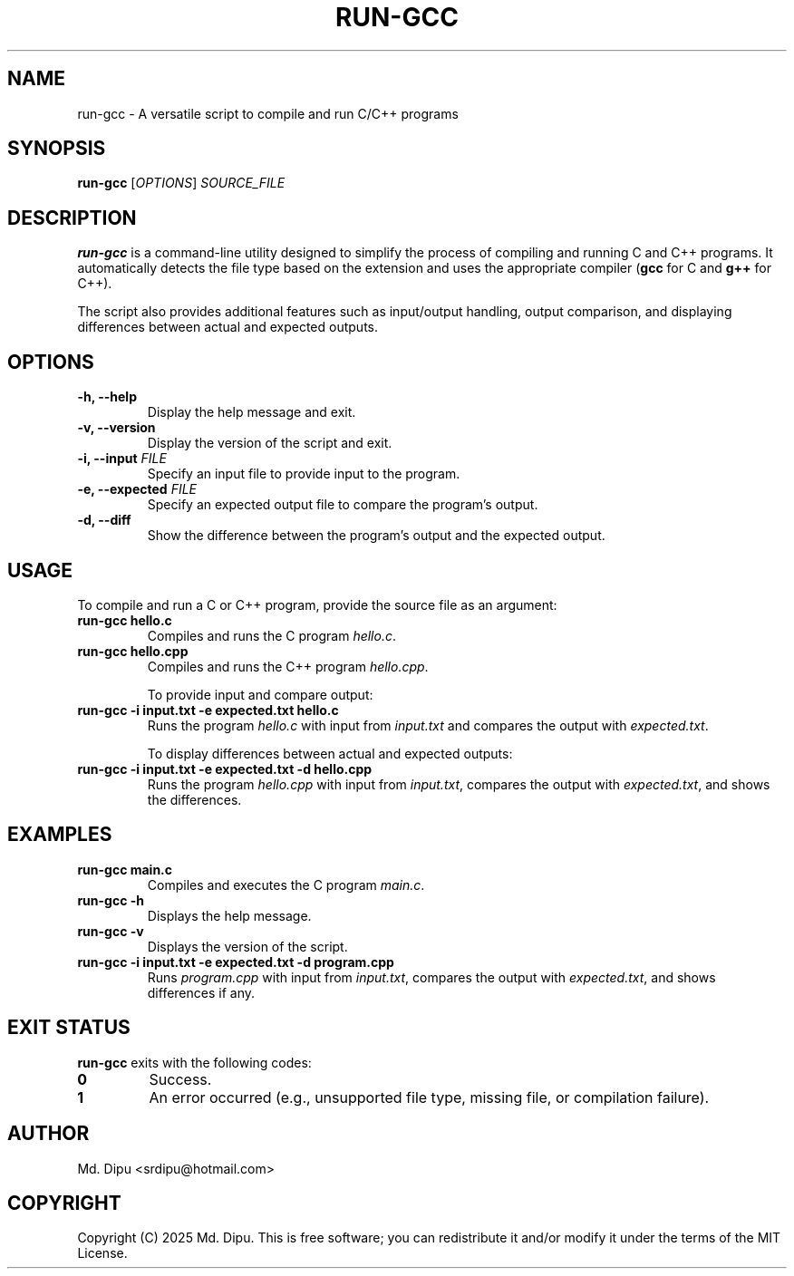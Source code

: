 .TH RUN-GCC 1 "2025-04-05" "run-gcc 1.0" "run-gcc Manual"
.SH NAME
run-gcc \- A versatile script to compile and run C/C++ programs

.SH SYNOPSIS
.B run-gcc
[\fIOPTIONS\fR] \fISOURCE_FILE\fR

.SH DESCRIPTION
.B run-gcc
is a command-line utility designed to simplify the process of compiling and running C and C++ programs. It automatically detects the file type based on the extension and uses the appropriate compiler (\fBgcc\fR for C and \fBg++\fR for C++).

The script also provides additional features such as input/output handling, output comparison, and displaying differences between actual and expected outputs.

.SH OPTIONS
.TP
.B \-h, --help
Display the help message and exit.
.TP
.B \-v, --version
Display the version of the script and exit.
.TP
.B \-i, --input \fIFILE\fR
Specify an input file to provide input to the program.
.TP
.B \-e, --expected \fIFILE\fR
Specify an expected output file to compare the program's output.
.TP
.B \-d, --diff
Show the difference between the program's output and the expected output.

.SH USAGE
To compile and run a C or C++ program, provide the source file as an argument:
.TP
.B run-gcc hello.c
Compiles and runs the C program \fIhello.c\fR.
.TP
.B run-gcc hello.cpp
Compiles and runs the C++ program \fIhello.cpp\fR.

To provide input and compare output:
.TP
.B run-gcc -i input.txt -e expected.txt hello.c
Runs the program \fIhello.c\fR with input from \fIinput.txt\fR and compares the output with \fIexpected.txt\fR.

To display differences between actual and expected outputs:
.TP
.B run-gcc -i input.txt -e expected.txt -d hello.cpp
Runs the program \fIhello.cpp\fR with input from \fIinput.txt\fR, compares the output with \fIexpected.txt\fR, and shows the differences.

.SH EXAMPLES
.TP
.B run-gcc main.c
Compiles and executes the C program \fImain.c\fR.
.TP
.B run-gcc -h
Displays the help message.
.TP
.B run-gcc -v
Displays the version of the script.
.TP
.B run-gcc -i input.txt -e expected.txt -d program.cpp
Runs \fIprogram.cpp\fR with input from \fIinput.txt\fR, compares the output with \fIexpected.txt\fR, and shows differences if any.

.SH EXIT STATUS
.B run-gcc
exits with the following codes:
.TP
.B 0
Success.
.TP
.B 1
An error occurred (e.g., unsupported file type, missing file, or compilation failure).

.SH AUTHOR
Md. Dipu <srdipu@hotmail.com>

.SH COPYRIGHT
Copyright (C) 2025 Md. Dipu.  
This is free software; you can redistribute it and/or modify it under the terms of the MIT License.
